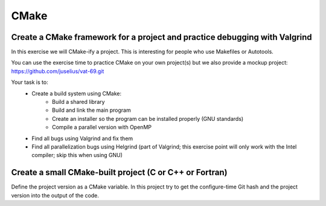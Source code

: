 

CMake
=====


Create a CMake framework for a project and practice debugging with Valgrind
---------------------------------------------------------------------------

In this exercise we will CMake-ify a project.
This is interesting for people who use Makefiles
or Autotools.

You can use the exercise time to practice CMake on your own
project(s) but we also provide a mockup project:
https://github.com/juselius/vat-69.git

Your task is to:
 - Create a build system using CMake:
     - Build a shared library
     - Build and link the main program
     - Create an installer so the program can be installed properly (GNU standards)
     - Compile a parallel version with OpenMP
 - Find all bugs using Valgrind and fix them
 - Find all parallelization bugs using Helgrind (part of Valgrind; this exercise point will
   only work with the Intel compiler; skip this when using GNU)


Create a small CMake-built project (C or C++ or Fortran)
--------------------------------------------------------

Define the project version as a CMake variable.  In this project try to get the
configure-time Git hash and the project version into the output of the code.
